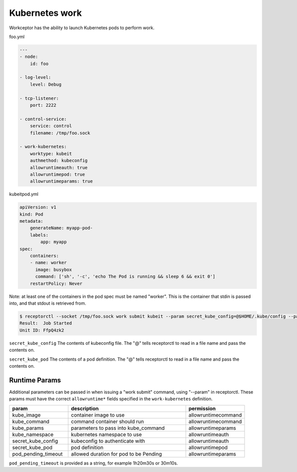 Kubernetes work
===============

Workceptor has the ability to launch Kubernetes pods to perform work.

foo.yml

.. code-block:: yaml

    ---
    - node:
        id: foo

    - log-level:
        level: Debug

    - tcp-listener:
        port: 2222

    - control-service:
        service: control
        filename: /tmp/foo.sock

    - work-kubernetes:
        worktype: kubeit
        authmethod: kubeconfig
        allowruntimeauth: true
        allowruntimepod: true
        allowruntimeparams: true

kubeitpod.yml

.. code-block:: yaml

    apiVersion: v1
    kind: Pod
    metadata:
        generateName: myapp-pod-
        labels:
            app: myapp
    spec:
        containers:
        - name: worker
          image: busybox
          command: ['sh', '-c', 'echo The Pod is running && sleep 6 && exit 0']
        restartPolicy: Never

Note: at least one of the containers in the pod spec must be named "worker". This is the container that stdin is passed into, and that stdout is retrieved from.

.. code-block:: yaml

    $ receptorctl --socket /tmp/foo.sock work submit kubeit --param secret_kube_config=@$HOME/.kube/config --param secret_kube_pod=@kubeitpod.yml --no-payload
    Result:  Job Started
    Unit ID: FfpQ4zk2

``secret_kube_config`` The contents of kubeconfig file. The "@" tells receptorctl to read in a file name and pass the contents on.

``secret_kube_pod`` The contents of a pod definition. The "@" tells receptorctl to read in a file name and pass the contents on.

Runtime Params
^^^^^^^^^^^^^^

Additional parameters can be passed in when issuing a "work submit" command, using "--param" in receptorctl. These params must have the correct ``allowruntime*`` fields specified in the ``work-kubernetes`` definition.

.. list-table::
    :widths: 25 50 25
    :header-rows: 1

    * - param
      - description
      - permission
    * - kube_image
      - container image to use
      - allowruntimecommand
    * - kube_command
      - command container should run
      - allowruntimecommand
    * - kube_params
      - parameters to pass into kube_command
      - allowruntimeparams
    * - kube_namespace
      - kubernetes namespace to use
      - allowruntimeauth
    * - secret_kube_config
      - kubeconfig to authenticate with
      - allowruntimeauth
    * - secret_kube_pod
      - pod definition
      - allowruntimepod
    * - pod_pending_timeout
      - allowed duration for pod to be Pending
      - allowruntimeparams

``pod_pending_timeout`` is provided as a string, for example 1h20m30s or 30m10s.
